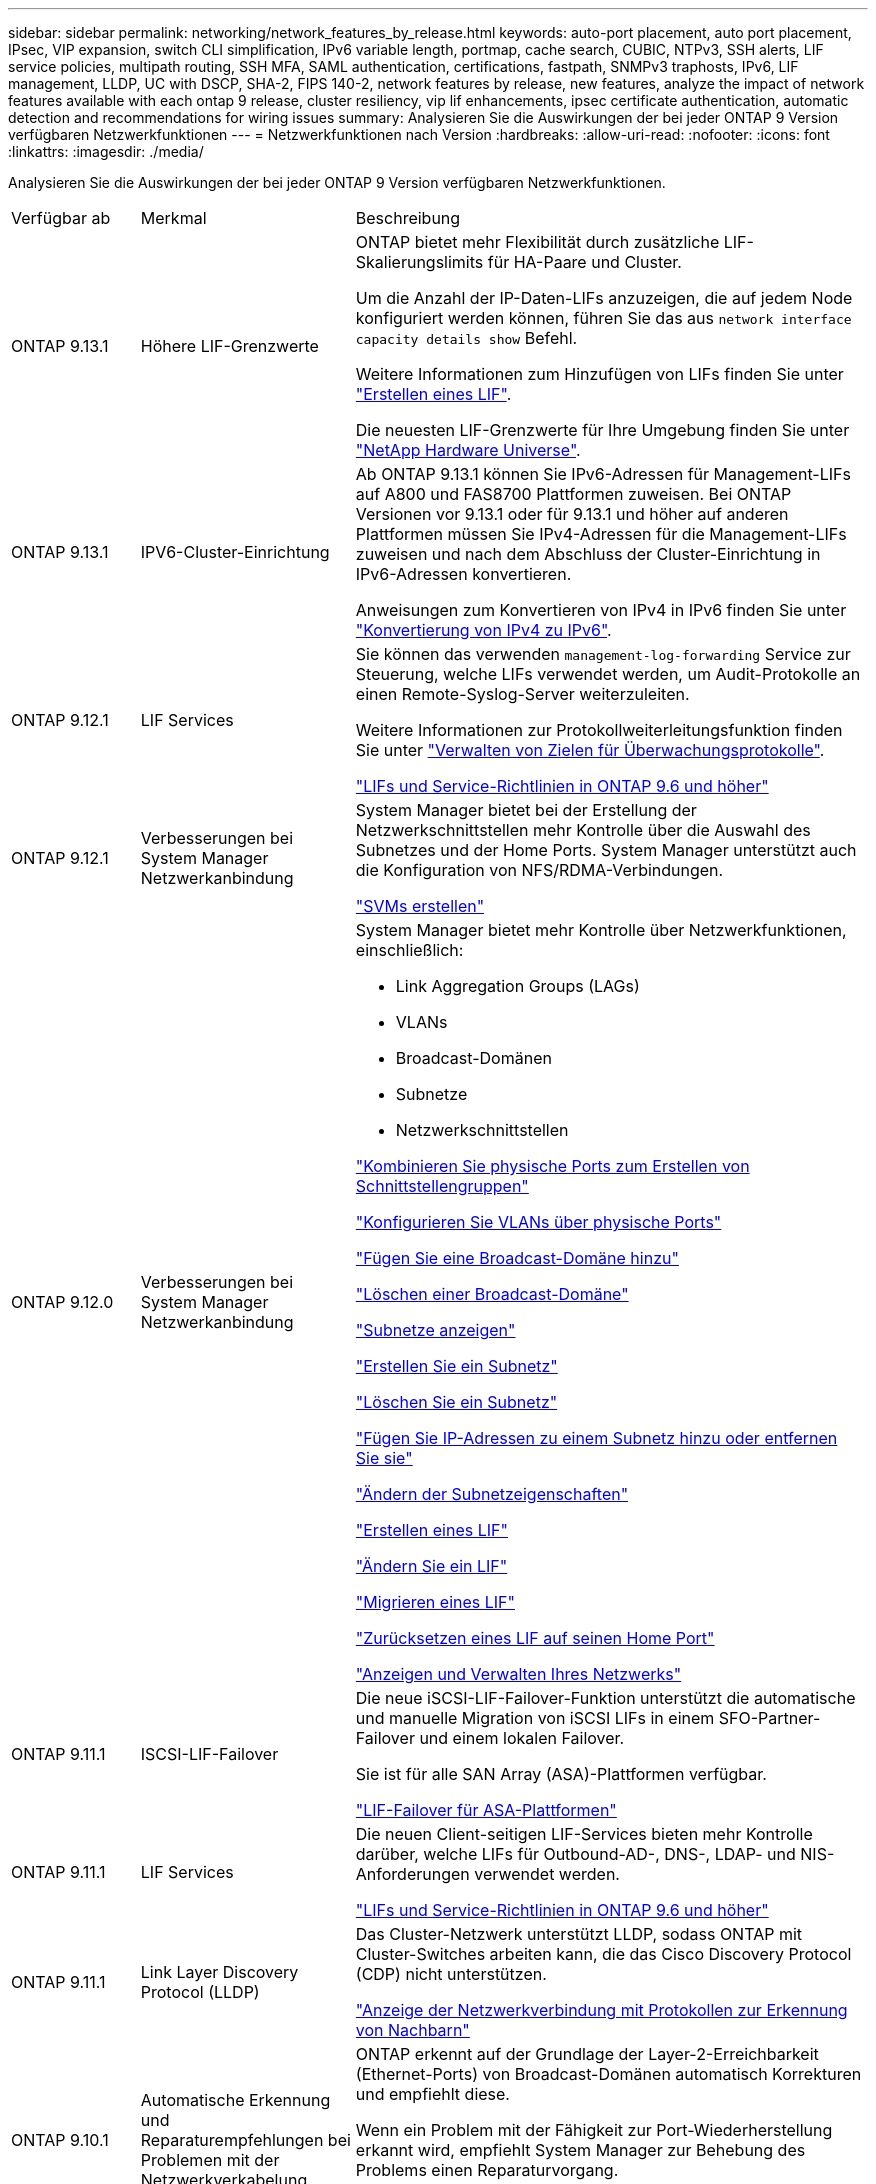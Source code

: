 ---
sidebar: sidebar 
permalink: networking/network_features_by_release.html 
keywords: auto-port placement, auto port placement, IPsec, VIP expansion, switch CLI simplification, IPv6 variable length, portmap, cache search, CUBIC, NTPv3, SSH alerts, LIF service policies, multipath routing, SSH MFA, SAML authentication, certifications, fastpath, SNMPv3 traphosts, IPv6, LIF management, LLDP, UC with DSCP, SHA-2, FIPS 140-2, network features by release, new features, analyze the impact of network features available with each ontap 9 release, cluster resiliency, vip lif enhancements, ipsec certificate authentication, automatic detection and recommendations for wiring issues 
summary: Analysieren Sie die Auswirkungen der bei jeder ONTAP 9 Version verfügbaren Netzwerkfunktionen 
---
= Netzwerkfunktionen nach Version
:hardbreaks:
:allow-uri-read: 
:nofooter: 
:icons: font
:linkattrs: 
:imagesdir: ./media/


[role="lead"]
Analysieren Sie die Auswirkungen der bei jeder ONTAP 9 Version verfügbaren Netzwerkfunktionen.

[cols="15,25,60"]
|===


| Verfügbar ab | Merkmal | Beschreibung 


 a| 
ONTAP 9.13.1
 a| 
Höhere LIF-Grenzwerte
 a| 
ONTAP bietet mehr Flexibilität durch zusätzliche LIF-Skalierungslimits für HA-Paare und Cluster.

Um die Anzahl der IP-Daten-LIFs anzuzeigen, die auf jedem Node konfiguriert werden können, führen Sie das aus `network interface capacity details show` Befehl.

Weitere Informationen zum Hinzufügen von LIFs finden Sie unter link:https://docs.netapp.com/us-en/ontap/networking/create_a_lif.html["Erstellen eines LIF"].

Die neuesten LIF-Grenzwerte für Ihre Umgebung finden Sie unter link:https://hwu.netapp.com/["NetApp Hardware Universe"^].



 a| 
ONTAP 9.13.1
 a| 
IPV6-Cluster-Einrichtung
 a| 
Ab ONTAP 9.13.1 können Sie IPv6-Adressen für Management-LIFs auf A800 und FAS8700 Plattformen zuweisen. Bei ONTAP Versionen vor 9.13.1 oder für 9.13.1 und höher auf anderen Plattformen müssen Sie IPv4-Adressen für die Management-LIFs zuweisen und nach dem Abschluss der Cluster-Einrichtung in IPv6-Adressen konvertieren.

Anweisungen zum Konvertieren von IPv4 in IPv6 finden Sie unter link:https://docs.netapp.com/us-en/ontap/software_setup/convert-ipv4-to-ipv6-task.html["Konvertierung von IPv4 zu IPv6"].



 a| 
ONTAP 9.12.1
 a| 
LIF Services
 a| 
Sie können das verwenden `management-log-forwarding` Service zur Steuerung, welche LIFs verwendet werden, um Audit-Protokolle an einen Remote-Syslog-Server weiterzuleiten.

Weitere Informationen zur Protokollweiterleitungsfunktion finden Sie unter link:https://docs.netapp.com/us-en/ontap/system-admin/forward-command-history-log-file-destination-task.html["Verwalten von Zielen für Überwachungsprotokolle"].

link:lifs_and_service_policies96.html["LIFs und Service-Richtlinien in ONTAP 9.6 und höher"]



 a| 
ONTAP 9.12.1
 a| 
Verbesserungen bei System Manager Netzwerkanbindung
 a| 
System Manager bietet bei der Erstellung der Netzwerkschnittstellen mehr Kontrolle über die Auswahl des Subnetzes und der Home Ports. System Manager unterstützt auch die Konfiguration von NFS/RDMA-Verbindungen.

link:https://docs.netapp.com/us-en/ontap/networking/create_svms.html["SVMs erstellen"]



 a| 
ONTAP 9.12.0
 a| 
Verbesserungen bei System Manager Netzwerkanbindung
 a| 
System Manager bietet mehr Kontrolle über Netzwerkfunktionen, einschließlich:

* Link Aggregation Groups (LAGs)
* VLANs
* Broadcast-Domänen
* Subnetze
* Netzwerkschnittstellen


link:https://docs.netapp.com/us-en/ontap/networking/combine_physical_ports_to_create_interface_groups.html["Kombinieren Sie physische Ports zum Erstellen von Schnittstellengruppen"]

link:https://docs.netapp.com/us-en/ontap/networking/configure_vlans_over_physical_ports.html["Konfigurieren Sie VLANs über physische Ports"]

link:https://docs.netapp.com/us-en/ontap/networking/add_broadcast_domain.html["Fügen Sie eine Broadcast-Domäne hinzu"]

link:https://docs.netapp.com/us-en/ontap/networking/delete_a_broadcast_domain.html["Löschen einer Broadcast-Domäne"]

link:https://docs.netapp.com/us-en/ontap/networking/display_subnets.html["Subnetze anzeigen"]

link:https://docs.netapp.com/us-en/ontap/networking/create_a_subnet.html["Erstellen Sie ein Subnetz"]

link:https://docs.netapp.com/us-en/ontap/networking/delete_a_subnet.html["Löschen Sie ein Subnetz"]

link:https://docs.netapp.com/us-en/ontap/networking/add_or_remove_ip_addresses_from_a_subnet.html["Fügen Sie IP-Adressen zu einem Subnetz hinzu oder entfernen Sie sie"]

link:https://docs.netapp.com/us-en/ontap/networking/change_subnet_properties.html["Ändern der Subnetzeigenschaften"]

link:https://docs.netapp.com/us-en/ontap/networking/create_a_lif.html["Erstellen eines LIF"]

link:https://docs.netapp.com/us-en/ontap/networking/modify_a_lif.html["Ändern Sie ein LIF"]

link:https://docs.netapp.com/us-en/ontap/networking/migrate_a_lif.html["Migrieren eines LIF"]

link:https://docs.netapp.com/us-en/ontap/networking/revert_a_lif_to_its_home_port.html["Zurücksetzen eines LIF auf seinen Home Port"]

link:https://docs.netapp.com/us-en/ontap/concept_admin_viewing_managing_network.html["Anzeigen und Verwalten Ihres Netzwerks"]



 a| 
ONTAP 9.11.1
 a| 
ISCSI-LIF-Failover
 a| 
Die neue iSCSI-LIF-Failover-Funktion unterstützt die automatische und manuelle Migration von iSCSI LIFs in einem SFO-Partner-Failover und einem lokalen Failover.

Sie ist für alle SAN Array (ASA)-Plattformen verfügbar.

link:../san-admin/asa-iscsi-lif-fo-task.html["LIF-Failover für ASA-Plattformen"]



 a| 
ONTAP 9.11.1
 a| 
LIF Services
 a| 
Die neuen Client-seitigen LIF-Services bieten mehr Kontrolle darüber, welche LIFs für Outbound-AD-, DNS-, LDAP- und NIS-Anforderungen verwendet werden.

link:lifs_and_service_policies96.html["LIFs und Service-Richtlinien in ONTAP 9.6 und höher"]



 a| 
ONTAP 9.11.1
 a| 
Link Layer Discovery Protocol (LLDP)
 a| 
Das Cluster-Netzwerk unterstützt LLDP, sodass ONTAP mit Cluster-Switches arbeiten kann, die das Cisco Discovery Protocol (CDP) nicht unterstützen.

link:display_network_connectivity_with_neighbor_discovery_protocols.html["Anzeige der Netzwerkverbindung mit Protokollen zur Erkennung von Nachbarn"]



 a| 
ONTAP 9.10.1
 a| 
Automatische Erkennung und Reparaturempfehlungen bei Problemen mit der Netzwerkverkabelung
 a| 
ONTAP erkennt auf der Grundlage der Layer-2-Erreichbarkeit (Ethernet-Ports) von Broadcast-Domänen automatisch Korrekturen und empfiehlt diese.

Wenn ein Problem mit der Fähigkeit zur Port-Wiederherstellung erkannt wird, empfiehlt System Manager zur Behebung des Problems einen Reparaturvorgang.

link:auto-detect-wiring-issues-task.html["Automatische Erkennung und Reparaturempfehlungen bei Problemen mit der Netzwerkverkabelung"]



 a| 
ONTAP 9.10.1
 a| 
IPsec-Zertifikatauthentifizierung (Internet Protocol Security
 a| 
IPsec-Richtlinien unterstützen jetzt vorab freigegebene Schlüssel (PSKs) und Zertifikate zur Authentifizierung.

* Richtlinien, die mit PSKs konfiguriert sind, erfordern die Freigabe des Schlüssels unter allen Clients in der Richtlinie.
* Richtlinien, die mit Zertifikaten konfiguriert sind, erfordern keine Freigabe des Schlüssels unter den Clients, da jeder Client sein eigenes Zertifikat zur Authentifizierung besitzen kann.


link:configure_ip_security_@ipsec@_over_wire_encryption.html["Konfigurieren Sie IP-Sicherheit (IPsec) über die Verschlüsselung über das Netzwerk"]



 a| 
ONTAP 9.10.1
 a| 
LIF-Dienste
 a| 
Firewallrichtlinien sind veraltet und werden vollständig durch LIF-Servicerichtlinien ersetzt.

Ein neuer NTP LIF-Service bietet mehr Kontrolle darüber, welche LIFs für Outbound-NTP-Anforderungen verwendet werden.

link:lifs_and_service_policies96.html["LIFs und Service-Richtlinien in ONTAP 9.6 und höher"]



 a| 
ONTAP 9.10.1
 a| 
NFS über RDMA
 a| 
ONTAP unterstützt über RDMA, eine höhere Performance von NFSv4.0 für Kunden mit dem NVIDIA GDX Ecosystem. Mithilfe von RDMA-Adaptern kann der Speicher direkt vom Storage zur GPU kopiert werden, um den CPU-Overhead zu umgehen.

link:../nfs-rdma/index.html["NFS über RDMA"]



 a| 
ONTAP 9.9.1
 a| 
Cluster-Ausfallsicherheit
 a| 
Die folgenden Verbesserungen bei der Cluster-Ausfallsicherheit und Diagnose verbessern die Kundenzufriedenheit:

* Port-Überwachung und Vermeidung:
+
** In Cluster-Konfigurationen mit zwei Nodes ohne Switches vermeidet das System Ports, bei denen ein Gesamtpaketverlust (Verbindungsverlust) entsteht. Bisher war diese Funktion nur in geswitchten Konfigurationen verfügbar.


* Automatisches Node-Failover:
+
** Wenn ein Node keine Daten über sein Cluster-Netzwerk bereitstellen kann, sollte dieser Node keine Festplatten besitzen. Stattdessen sollte sein HA-Partner übernehmen, wenn der Partner gesund ist.


* Befehle zur Analyse von Verbindungsproblemen:
+
** Verwenden Sie den folgenden Befehl, um anzuzeigen, welche Cluster-Pfade einen Paketverlust haben:
`network interface check cluster-connectivity show`






 a| 
ONTAP 9.9.1
 a| 
Verbesserungen an VIP-LIFs
 a| 
Die folgenden Felder wurden hinzugefügt, um die Funktion des BGP (Border Gateway Protocol) (Virtual IP (VIP) zu erweitern:

* -asn oder -Peer-asn (4-Byte-Wert) das Attribut selbst ist nicht neu, verwendet aber jetzt eine 4-Byte-Ganzzahl.
* -Med
* -Use-Peer-as-next-Hop


Der `asn_integer` Parameter gibt die autonome Systemnummer (ASN) oder Peer ASN an.

* Ab ONTAP 9.8 unterstützt ASN für BGP eine nicht-negative Ganzzahl mit 2 Bytes. Dies ist eine 16-Bit-Zahl (0 - 64511 verfügbare Werte).
* Ab ONTAP 9.9 unterstützt ASN für BGP eine nicht-negative 4-Byte-Ganzzahl (65536 - 4294967295). Der Standard-ASN ist 65501. ASN 23456 ist für die Einrichtung von ONTAP-Sitzungen mit Kollegen reserviert, die keine 4-Byte-ASN-Funktion ankündigen.


Sie können erweiterte Routenauswahl mit Multi-Exit Discriminator (MED) Unterstützung für die Pfadpriorisierung vornehmen. MED ist ein optionales Attribut in der BGP-Aktualisierungsmeldung, das Routern anweist, die beste Route für den Datenverkehr auszuwählen. Bei MED handelt es sich um eine unsignierte 32-Bit-Ganzzahl (0 - 4294967295); niedrigere Werte werden bevorzugt.

VIP BGP ermöglicht die standardmäßige Routenautomatisierung mit BGP Peer-Gruppierung, um die Konfiguration zu vereinfachen. ONTAP hat eine einfache Möglichkeit, Standardrouten mit den BGP-Peers als Next-Hop-Router zu erlernen, wenn sich der BGP-Peer im selben Subnetz befindet. Um die Funktion zu verwenden, stellen Sie die ein `-use-peer-as-next-hop` Attribut auf `true`. Standardmäßig ist dieses Attribut `false`.

link:configure_virtual_ip_@vip@_lifs.html["Konfigurieren Sie Virtual IP (VIP) LIFs"]



 a| 
ONTAP 9.8
 a| 
Automatische Positionierung von Ports
 a| 
ONTAP kann Broadcast-Domänen automatisch konfigurieren, Ports auswählen und Netzwerkschnittstellen (LIFs), Virtual LANs (VLANs) und Link-Aggregationsgruppen (LAGs) konfigurieren, die auf Erreichbarkeit und Netzwerktopologie basieren.

Beim ersten Erstellen eines Clusters erkennt ONTAP automatisch die mit den Ports verbundenen Netzwerke und konfiguriert die erforderlichen Broadcast-Domänen basierend auf der Reachability der Ebene 2. Broadcast-Domänen müssen nicht mehr manuell konfiguriert werden.

Es wird weiterhin ein neuer Cluster mit zwei IPspaces erstellt:

*Cluster IPspace*: Enthält eine Broadcast-Domain für den Cluster Interconnect. Diese Konfiguration sollte niemals berührt werden.

*Standard-IPspace*: Enthält eine oder mehrere Broadcast-Domänen für die übrigen Ports. Je nach Netzwerktopologie konfiguriert ONTAP zusätzliche Broadcast-Domänen nach Bedarf: Standard-1, Standard-2 usw. Sie können diese Broadcast-Domänen bei Bedarf umbenennen, jedoch nicht ändern, welche Ports in diesen Broadcast-Domänen konfiguriert sind.

Wenn Sie Netzwerkschnittstellen konfigurieren, ist die Auswahl des Home-Ports optional. Wenn Sie keinen Home-Port manuell auswählen, versucht ONTAP, einen entsprechenden Home-Port in derselben Broadcast-Domäne wie andere Netzwerkschnittstellen im selben Subnetz zuzuweisen.

Wenn ein VLAN erstellt oder der erste Port zu einer neu erstellten LAG hinzugefügt wird, versucht ONTAP, basierend auf der Reachability von Schicht 2 automatisch das VLAN oder LAG der entsprechenden Broadcast-Domäne zuzuweisen.

ONTAP konfiguriert Broadcast-Domänen und -Ports automatisch und stellt so sicher, dass Clients beim Failover auf einen anderen Port oder Node im Cluster weiterhin auf ihre Daten zugreifen können.

Schließlich sendet ONTAP EMS-Nachrichten, wenn erkannt wird, dass die Port-Erreichbarkeit nicht korrekt ist und stellt den Befehl „Network Port Reachability Repair“ zur automatischen Reparatur allgemeiner Fehlkonfigurationen zur Verfügung.



 a| 
ONTAP 9.8
 a| 
Internet Protocol Security (IPsec)-Verschlüsselung über Kabel
 a| 
Damit die Daten auch während der Übertragung ununterbrochen sicher und verschlüsselt sind, verwendet ONTAP das IPsec-Protokoll im Transportmodus. IPsec bietet Datenverschlüsselung für den gesamten IP-Datenverkehr, einschließlich NFS-, iSCSI- und SMB-Protokollen. IPsec bietet die einzige Verschlüsselung im Flug für iSCSI-Datenverkehr.

Nach der Konfiguration von IPsec ist der Netzwerkverkehr zwischen dem Client und dem ONTAP durch vorbeugende Maßnahmen gegen Replay- und man-in-the-Middle (MITM)-Angriffe geschützt.

link:configure_ip_security_@ipsec@_over_wire_encryption.html["Konfigurieren Sie IP-Sicherheit (IPsec) über die Verschlüsselung über das Netzwerk"]



 a| 
ONTAP 9.8
 a| 
Virtual IP (VIP)-Erweiterung
 a| 
Neue Felder wurden dem hinzugefügt `network bgp peer-group` Befehl. Mit dieser Erweiterung können Sie zwei zusätzliche BGP-Attribute (Border Gateway Protocol) für Virtual IP (VIP) konfigurieren.

*ALS Pfad vorpend*: Andere Faktoren, die gleich sind, wählt BGP die Route mit kürzestem ALS (autonomes System) Pfad. Sie können das optionale Attribut ALS PATH-Prepend verwenden, um eine autonome Systemnummer (ASN) zu wiederholen, was die Länge des ATTRIBUTS AS-Pfad erhöht. Die Routenaktualisierung mit dem kürzesten AS-Pfad wird vom Empfänger ausgewählt.

*BGP Community*: Das BGP Community-Attribut ist ein 32-Bit-Tag, das den Routingupdates zugewiesen werden kann. Jedes Routingupdate kann ein oder mehrere BGP-Community-Tags haben. Die Nachbarn, die das Präfix erhalten, können den Community-Wert untersuchen und Maßnahmen wie das Filtern oder das Anwenden spezifischer Routing-Richtlinien für die Umverteilung ergreifen.



 a| 
ONTAP 9.8
 a| 
Vereinfachung des Switch-CLI
 a| 
Um Switch-Befehle zu vereinfachen, werden die CLIs für Cluster und Storage Switches konsolidiert. Zu den konsolidierten Switch-CLIs gehören Ethernet Switches, FC Switches und ATTO-Protokollbrücken.

Statt separater „System-Cluster-Switch“- und „System Storage-Switch“-Befehle zu verwenden, verwenden Sie jetzt „System-Switch“. Verwenden Sie für die ATTO-Protokollbrücke anstelle von „Storage Bridge“ „System Bridge“.

Ähnlich erweitert wurde das Switch-Statusüberwachung, um die Storage Switches sowie den Cluster Interconnect Switch zu überwachen. Sie können Systemzustandsinformationen für den Cluster Interconnect unter „Cluster_Network“ in der Tabelle „Client_device“ anzeigen. Unter „Storage_Network“ in der Tabelle „Client_device“ können Sie Systemzustandsinformationen für einen Storage Switch anzeigen.



 a| 
ONTAP 9.8
 a| 
Länge der IPv6-Variablen
 a| 
Der unterstützte IPv6-Bereich mit variabler Präfixlänge hat sich von 64 auf 1 bis 127 Bit erhöht. Für virtuelle IP (VIP) bleibt ein Wert von Bit 128 reserviert.

Beim Upgrade werden nicht-VIP-LIF-Längen von mehr als 64 Bit blockiert, bis der letzte Node aktualisiert wird.

Beim Zurücksetzen eines Upgrades überprüft die Umrüstung alle nicht-VIP LIFs auf ein anderes Präfix als 64 Bit. Wird diese gefunden, blockiert das Zurücksetzen, bis Sie die Offende LIF löschen oder ändern. VIP LIFs wurden nicht überprüft.



 a| 
ONTAP 9.7
 a| 
Automatischer Portmap-Service
 a| 
Der Portmap-Dienst ordnet RPC-Dienste den Ports zu, auf denen sie zuhören.

Der Portmap-Service ist in ONTAP 9.3 und früher immer zugänglich, kann von ONTAP 9.4 bis ONTAP 9.6 konfiguriert werden und wird ab ONTAP 9.7 automatisch gemanagt.

*In ONTAP 9.3 und früher*: Der portmap-Dienst (rpcbind) ist immer mit Port 111 in Netzwerkkonfigurationen zugänglich, die auf der eingebauten ONTAP-Firewall statt einer Drittanbieter-Firewall basieren.

*Von ONTAP 9.4 bis ONTAP 9.6*: Sie können Firewall-Richtlinien ändern, um zu steuern, ob der portmap-Dienst auf bestimmten LIFs zugänglich ist.

*Beginnend mit ONTAP 9.7*: Der Portmap Firewall Service wird eliminiert. Stattdessen wird der Port-Map automatisch für alle LIFs geöffnet, die den NFS-Service unterstützen.

link:configure_firewall_policies_for_lifs.html#portmap-service-configuration["Konfiguration des Portmap-Dienstes"]



 a| 
ONTAP 9.7
 a| 
Cache-Suche
 a| 
Sie können NIS zwischenspeichern `netgroup.byhost` Einträge mit dem `vserver services name-service nis-domain netgroup-database` Befehle.



 a| 
ONTAP 9.6
 a| 
KUBISCH
 a| 
CUBIC ist der Standard-TCP-Engpasskontrollalgorithmus für ONTAP Hardware. CUBIC ersetzt den ONTAP 9.5 und den früheren Standard TCP Congestion Control Algorithmus, NewReno.

CUBIC löst die Probleme von langen FAT-Netzwerken (LFNs), einschließlich hoher Round Trip Times (RTTs). CUBIC erkennt und vermeidet Staus. CUBIC verbessert die Performance in den meisten Umgebungen.



 a| 
ONTAP 9.6
 a| 
Die LIF-Service-Richtlinien ersetzen LIF-Rollen
 a| 
Sie können Service-Richtlinien (anstelle von LIF-Rollen) LIFs zuweisen, um die Art des Datenverkehrs zu ermitteln, die für die LIFs unterstützt wird. Service-Richtlinien definieren eine Sammlung von durch ein LIF unterstützten Netzwerkservices. ONTAP bietet eine Reihe integrierter Service-Richtlinien, die einem LIF zugeordnet werden können.

ONTAP unterstützt seit ONTAP 9.5 Service-Richtlinien, allerdings können Service-Richtlinien nur zur Konfiguration einer begrenzten Anzahl von Services verwendet werden. Ab ONTAP 9.6 sind LIF-Rollen veraltet und Service-Richtlinien werden für alle Arten von Services unterstützt.

link:https://docs.netapp.com/us-en/ontap/networking/lifs_and_service_policies96.html["LIFs und Service-Richtlinien"]



 a| 
ONTAP 9.5
 a| 
NTPv3-Unterstützung
 a| 
Das Network Time Protocol (NTP) Version 3 umfasst symmetrische Authentifizierung mit SHA-1-Schlüsseln, was die Netzwerksicherheit erhöht.



 a| 
ONTAP 9.5
 a| 
Sicherheitswarnungen für SSH-Anmeldung
 a| 
Wenn Sie sich als SSH-Admin (Secure Shell) anmelden, können Sie Informationen zu früheren Anmeldungen, erfolglosen Anmeldeversuchen sowie Änderungen Ihrer Rolle und Ihrer Rechte seit Ihrer letzten Anmeldung anzeigen.



 a| 
ONTAP 9.5
 a| 
Service-Richtlinien für LIF
 a| 
Sie können neue Service-Richtlinien erstellen oder integrierte Richtlinien verwenden. Sie können einer oder mehreren LIFs eine Service-Richtlinie zuweisen, sodass diese Datenverkehr für einen einzelnen Service oder eine Liste von Services leiten kann.

link:https://docs.netapp.com/us-en/ontap/networking/lifs_and_service_policies96.html["LIFs und Service-Richtlinien"]



 a| 
ONTAP 9.5
 a| 
VIP LIFs und BGP-Unterstützung
 a| 
Eine VIP-Daten-LIF ist eine LIF, die nicht zu einem Subnetz gehört und über alle Ports erreichbar ist, die ein BGP (Border Gateway Protocol) LIF im selben IPspace hosten. Ein VIP-Daten-LIF beseitigt die Abhängigkeit eines Hosts von einzelnen Netzwerkschnittstellen.

link:configure_virtual_ip_@vip@_lifs.html#create-a-virtual-ip-vip-data-lif["Virtuelle IP-Datenschnittstelle (VIP) erstellen"]



 a| 
ONTAP 9.5
 a| 
Multipath-Routing
 a| 
Multipath Routing ermöglicht Lastausgleich, indem alle verfügbaren Routen zu einem Ziel genutzt werden.

link:enable_multipath_routing.html["Multipath-Routing aktivieren"]



 a| 
ONTAP 9.4
 a| 
Portmap-Service
 a| 
Der Portmap-Dienst ordnet die RPC-Dienste (Remote Procedure Call) den Ports zu, auf denen sie zuhören.

Der Portmap-Service ist in ONTAP 9.3 und früher immer verfügbar. Ab ONTAP 9.4 kann der Portmap-Service konfiguriert werden.

Sie können Firewallrichtlinien ändern, um zu steuern, ob der Portmap-Service auf bestimmten LIFs zugegriffen werden kann.

link:configure_firewall_policies_for_lifs.html#portmap-service-configuration["Konfiguration des Portmap-Dienstes"]



 a| 
ONTAP 9.4
 a| 
SSH MFA für LDAP oder NIS
 a| 
SSH Multi-Faktor-Authentifizierung (MFA) für LDAP oder NIS verwendet einen öffentlichen Schlüssel und nswitch zur Authentifizierung von Remote-Benutzern.



 a| 
ONTAP 9.3
 a| 
SSH MFA
 a| 
SSH MFA für lokale Administratorkonten verwenden einen öffentlichen Schlüssel und ein Passwort zur Authentifizierung lokaler Benutzer.



 a| 
ONTAP 9.3
 a| 
SAML-Authentifizierung
 a| 
Sie können die SAML-Authentifizierung (Security Assertion Markup Language) verwenden, um MFA für Web-Services wie spi (Service Processor Infrastructure), ONTAP-APIs und OnCommand System Manager zu konfigurieren.



 a| 
ONTAP 9.2
 a| 
SSH-Anmeldeversuche
 a| 
Sie können die maximale Anzahl nicht erfolgreicher SSH-Anmeldeversuche zum Schutz vor Brute Force-Angriffen konfigurieren.



 a| 
ONTAP 9.2
 a| 
Digitale Sicherheitszertifikate
 a| 
ONTAP bietet erweiterte Unterstützung für die Sicherheit digitaler Zertifikate durch das Online Certificate Status Protocol (OCSP) und vorinstallierte Standard-Sicherheitszertifikate.



 a| 
ONTAP 9.2
 a| 
Fastpath
 a| 
Im Rahmen eines Update des Netzwerk-Stacks für verbesserte Performance und Ausfallsicherheit wurde die Unterstützung für schnelles Routing von Pfaden in ONTAP 9.2 und neueren Versionen entfernt, da es schwierig war, Probleme mit falschen Routing-Tabellen zu identifizieren. Daher ist es nicht mehr möglich, die folgende Option in der nodeshell einzustellen, und bestehende Fast Path-Konfigurationen werden beim Upgrade auf ONTAP 9.2 und höher deaktiviert:

`ip.fastpath.enable`

link:https://kb.netapp.com/Advice_and_Troubleshooting/Data_Storage_Software/ONTAP_OS/Network_traffic_not_sent_or_sent_out_of_an_unexpected_interface_after_upgrade_to_9.2_due_to_elimination_of_IP_Fastpath["Der Netzwerkdatenverkehr wird nach dem Upgrade auf 9.2 aufgrund der Eliminierung von IP FastPath nicht an eine unerwartete Schnittstelle gesendet oder gesendet"^]



 a| 
ONTAP 9.1
 a| 
Sicherheit mit SNMPv3-Traphosts
 a| 
Sie können SNMPv3-Traphosts mit der USM-Sicherheit (User-Based Security Model) konfigurieren. Mit dieser Verbesserung können SNMPv3-Traps mithilfe von Authentifizierungs- und Datenschutzanmeldeinformationen eines vordefinierten USM-Benutzers erzeugt werden.

link:configure_traphosts_to_receive_snmp_notifications.html["Konfigurieren Sie traphosts für den Empfang von SNMP-Benachrichtigungen"]



 a| 
ONTAP 9.0
 a| 
IPv6
 a| 
Der DDNS-Namensservice (Dynamic DNS) ist auf IPv6 LIFs verfügbar.

link:create_a_lif.html["Erstellen eines LIF"]



 a| 
ONTAP 9.0
 a| 
LIFs pro Node
 a| 
Die unterstützte Anzahl von LIFs pro Node hat sich bei einigen Systemen erhöht. Im Hardware Universe finden Sie die Anzahl der auf jeder Plattform unterstützten LIFs für eine angegebene ONTAP-Version.

link:create_a_lif.html["Erstellen eines LIF"]

link:https://hwu.netapp.com/["NetApp Hardware Universe"^]



 a| 
ONTAP 9.0
 a| 
LIF-Management
 a| 
ONTAP und System Manager erkennen und isolieren Fehler des Netzwerkports automatisch. LIFs werden automatisch von Ports migriert, deren Betrieb nicht beeinträchtigt ist, auf gesunde Ports.

link:monitor_the_health_of_network_ports.html["Überwachen Sie den Systemzustand von Netzwerk-Ports"]



 a| 
ONTAP 9.0
 a| 
LLDP
 a| 
Das Link Layer Discovery Protocol (LLDP) stellt eine herstellerunabhängige Schnittstelle zur Überprüfung und Fehlerbehebung von Kabeln zwischen einem ONTAP-System und einem Switch oder Router bereit. Es handelt sich um eine Alternative zum Cisco Discovery Protocol (CDP), einem von Cisco Systems entwickelten proprietären Link-Layer-Protokoll.

link:display_network_connectivity_with_neighbor_discovery_protocols.html#use-cdp-to-detect-network-connectivity["LLDP aktivieren oder deaktivieren"]



 a| 
ONTAP 9.0
 a| 
UC-Konformität mit DSCP-Kennzeichnung
 a| 
Unified Capability (UC)-Compliance mit DSCP-Kennzeichnung (Service Code Point).

Die DSCP-Kennzeichnung (differenzierte Services Code Point) ist ein Mechanismus zur Klassifizierung und Verwaltung des Netzwerkdatenverkehrs und ist eine Komponente der Unified Capability (UC)-Compliance. Sie können die DSCP-Markierung für den ausgehenden (ausgehenden) IP-Paketverkehr für ein bestimmtes Protokoll mit einem Standard- oder vom Benutzer bereitgestellten DSCP-Code aktivieren.

Wenn Sie keinen DSCP-Wert angeben, wenn Sie die DSCP-Markierung für ein bestimmtes Protokoll aktivieren, wird ein Standardwert verwendet:

*0x0A (10)*: Der Standardwert für Datenprotokolle/Datenverkehr.

*0x30 (48)*: Der Standardwert für Steuerungsprotokolle/Traffic.

link:dscp_marking_for_uc_compliance.html["DSCP-Kennzeichnung für US-Konformität"]



 a| 
ONTAP 9.0
 a| 
SHA-2 Passwort-Hash-Funktion
 a| 
Um die Passwortsicherheit zu verbessern, unterstützt ONTAP 9 die SHA-2-Passwort-Hash-Funktion und verwendet standardmäßig SHA-512, um neu erstellte oder geänderte Passwörter zu hashen.

Bestehende Benutzerkonten mit unveränderten Kennwörtern verwenden nach dem Upgrade auf ONTAP 9 oder höher weiterhin die MD5-Hash-Funktion und Benutzer können weiterhin auf ihre Konten zugreifen. Es wird jedoch dringend empfohlen, MD5-Konten auf SHA-512 zu migrieren, indem Benutzer ihre Passwörter ändern.



 a| 
ONTAP 9.0
 a| 
FIPS 140-2-2-Unterstützung
 a| 
Sie können den Compliance-Modus des Federal Information Processing Standard (FIPS) 140-2 für Cluster-weite Webservice-Schnittstellen auf Kontrollebene aktivieren.

Der Modus nur FIPS 140-2 ist standardmäßig deaktiviert.

link:configure_network_security_using_federal_information_processing_standards_@fips@.html["Konfiguration der Netzwerksicherheit gemäß FIPS (Federal Information Processing Standards)"]

|===